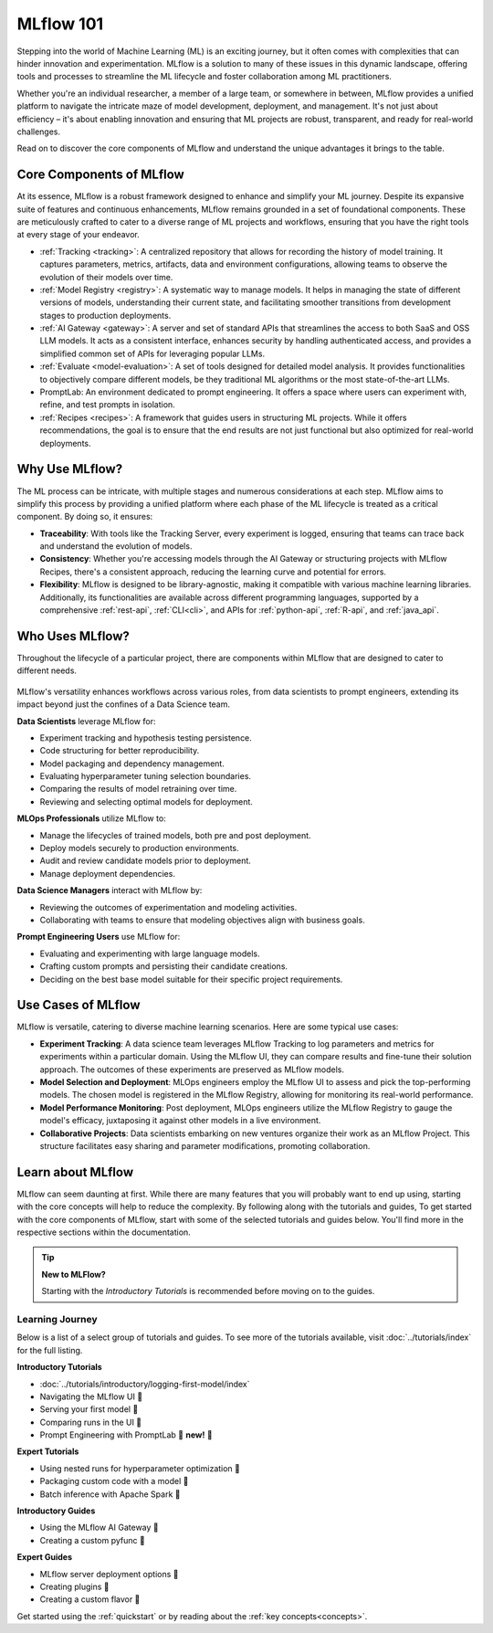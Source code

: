 MLflow 101
==========

Stepping into the world of Machine Learning (ML) is an exciting journey, but it often comes with
complexities that can hinder innovation and experimentation. MLflow is a solution to many of these issues in this
dynamic landscape, offering tools and processes to streamline the ML lifecycle and foster collaboration
among ML practitioners.

Whether you're an individual researcher, a member of a large team, or somewhere in between, MLflow
provides a unified platform to navigate the intricate maze of model development, deployment, and
management. It's not just about efficiency – it's about enabling innovation and ensuring that ML
projects are robust, transparent, and ready for real-world challenges.

Read on to discover the core components of MLflow and understand the unique advantages it brings
to the table.

Core Components of MLflow
-------------------------

At its essence, MLflow is a robust framework designed to enhance and simplify your ML
journey. Despite its expansive suite of features and continuous enhancements, MLflow
remains grounded in a set of foundational components. These are meticulously crafted
to cater to a diverse range of ML projects and workflows, ensuring that you have the
right tools at every stage of your endeavor.

* :ref:`Tracking <tracking>`: A centralized repository that allows for recording the history of model training. It captures parameters, metrics, artifacts, data and environment configurations, allowing teams to observe the evolution of their models over time.

* :ref:`Model Registry <registry>`: A systematic way to manage models. It helps in managing the state of different versions of models, understanding their current state, and facilitating smoother transitions from development stages to production deployments.

* :ref:`AI Gateway <gateway>`: A server and set of standard APIs that streamlines the access to both SaaS and OSS LLM models. It acts as a consistent interface, enhances security by handling authenticated access, and provides a simplified common set of APIs for leveraging popular LLMs.

* :ref:`Evaluate <model-evaluation>`: A set of tools designed for detailed model analysis. It provides functionalities to objectively compare different models, be they traditional ML algorithms or the most state-of-the-art LLMs.

* PromptLab: An environment dedicated to prompt engineering. It offers a space where users can experiment with, refine, and test prompts in isolation.

* :ref:`Recipes <recipes>`: A framework that guides users in structuring ML projects. While it offers recommendations, the goal is to ensure that the end results are not just functional but also optimized for real-world deployments.

Why Use MLflow?
---------------

The ML process can be intricate, with multiple stages and numerous considerations at each step.
MLflow aims to simplify this process by providing a unified platform where each phase of the ML lifecycle
is treated as a critical component. By doing so, it ensures:

- **Traceability**: With tools like the Tracking Server, every experiment is logged, ensuring that teams can trace back and understand the evolution of models.

- **Consistency**: Whether you're accessing models through the AI Gateway or structuring projects with MLflow Recipes, there's a consistent approach, reducing the learning curve and potential for errors.

- **Flexibility**: MLflow is designed to be library-agnostic, making it compatible with various machine learning libraries. Additionally, its functionalities are available across different programming languages, supported by a comprehensive :ref:`rest-api`, :ref:`CLI<cli>`, and APIs for :ref:`python-api`, :ref:`R-api`, and :ref:`java_api`.

Who Uses MLflow?
----------------

Throughout the lifecycle of a particular project, there are components within MLflow that are designed
to cater to different needs.

.. figure:: ../_static/images/what-is-mlflow/mlflow-overview.png
    :width: 100%
    :align: center
    :alt: MLflow overview, showing the ML lifecycle from data preparation to monitoring. Labels above show the personas associated each stage: Data engineers and scientists at the earlier stages, ML engineers and business stakeholders at the later stages. The Data Governance officer is involved at all stages.

MLflow's versatility enhances workflows across various roles, from data scientists to prompt
engineers, extending its impact beyond just the confines of a Data Science team.

.. container:: left-box

    **Data Scientists** leverage MLflow for:

    * Experiment tracking and hypothesis testing persistence.
    * Code structuring for better reproducibility.
    * Model packaging and dependency management.
    * Evaluating hyperparameter tuning selection boundaries.
    * Comparing the results of model retraining over time.
    * Reviewing and selecting optimal models for deployment.

    **MLOps Professionals** utilize MLflow to:

    * Manage the lifecycles of trained models, both pre and post deployment.
    * Deploy models securely to production environments.
    * Audit and review candidate models prior to deployment.
    * Manage deployment dependencies.

    **Data Science Managers** interact with MLflow by:

    * Reviewing the outcomes of experimentation and modeling activities.
    * Collaborating with teams to ensure that modeling objectives align with business goals.

    **Prompt Engineering Users** use MLflow for:

    * Evaluating and experimenting with large language models.
    * Crafting custom prompts and persisting their candidate creations.
    * Deciding on the best base model suitable for their specific project requirements.


Use Cases of MLflow
-------------------

MLflow is versatile, catering to diverse machine learning scenarios. Here are some typical use cases:

- **Experiment Tracking**: A data science team leverages MLflow Tracking to log parameters and metrics for experiments within a particular domain. Using the MLflow UI, they can compare results and fine-tune their solution approach. The outcomes of these experiments are preserved as MLflow models.

- **Model Selection and Deployment**: MLOps engineers employ the MLflow UI to assess and pick the top-performing models. The chosen model is registered in the MLflow Registry, allowing for monitoring its real-world performance.

- **Model Performance Monitoring**: Post deployment, MLOps engineers utilize the MLflow Registry to gauge the model's efficacy, juxtaposing it against other models in a live environment.

- **Collaborative Projects**: Data scientists embarking on new ventures organize their work as an MLflow Project. This structure facilitates easy sharing and parameter modifications, promoting collaboration.


Learn about MLflow
------------------
MLflow can seem daunting at first. While there are many features that you will probably want to end up using, starting with the core concepts
will help to reduce the complexity. By following along with the tutorials and guides,
To get started with the core components of MLflow, start with some of the selected tutorials and guides below.
You'll find more in the respective sections within the documentation.

.. tip:: **New to MLFlow?**

    Starting with the *Introductory Tutorials* is recommended before moving on to the guides.

Learning Journey
^^^^^^^^^^^^^^^^
Below is a list of a select group of tutorials and guides. To see more of the tutorials available, visit :doc:`../tutorials/index`
for the full listing.

.. container:: boxes-wrapper

    .. container:: left-box

        **Introductory Tutorials**

        * :doc:`../tutorials/introductory/logging-first-model/index`
        * Navigating the MLflow UI 🚧
        * Serving your first model 🚧
        * Comparing runs in the UI 🚧
        * Prompt Engineering with PromptLab 🎉 **new!** 🎉



        **Expert Tutorials**

        * Using nested runs for hyperparameter optimization 🚧
        * Packaging custom code with a model 🚧
        * Batch inference with Apache Spark 🚧

    .. container:: right-box

        **Introductory Guides**

        - Using the MLflow AI Gateway 🚧
        - Creating a custom pyfunc 🚧

        **Expert Guides**

        - MLflow server deployment options 🚧
        - Creating plugins 🚧
        - Creating a custom flavor 🚧


Get started using the :ref:`quickstart` or by reading about the :ref:`key concepts<concepts>`.
